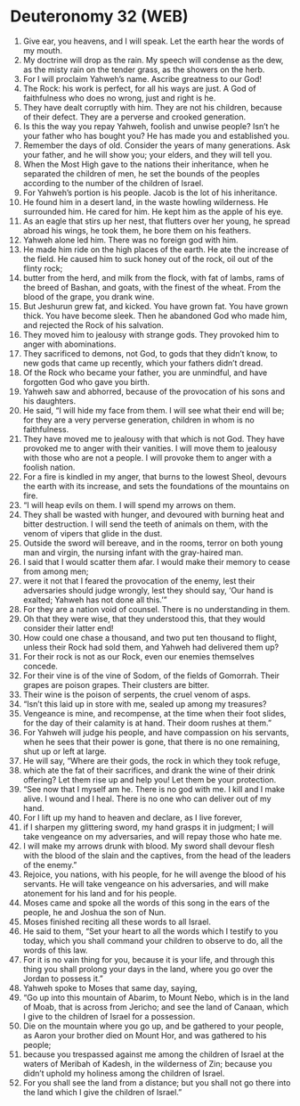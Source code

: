 * Deuteronomy 32 (WEB)
:PROPERTIES:
:ID: WEB/05-DEU32
:END:

1. Give ear, you heavens, and I will speak. Let the earth hear the words of my mouth.
2. My doctrine will drop as the rain. My speech will condense as the dew, as the misty rain on the tender grass, as the showers on the herb.
3. For I will proclaim Yahweh’s name. Ascribe greatness to our God!
4. The Rock: his work is perfect, for all his ways are just. A God of faithfulness who does no wrong, just and right is he.
5. They have dealt corruptly with him. They are not his children, because of their defect. They are a perverse and crooked generation.
6. Is this the way you repay Yahweh, foolish and unwise people? Isn’t he your father who has bought you? He has made you and established you.
7. Remember the days of old. Consider the years of many generations. Ask your father, and he will show you; your elders, and they will tell you.
8. When the Most High gave to the nations their inheritance, when he separated the children of men, he set the bounds of the peoples according to the number of the children of Israel.
9. For Yahweh’s portion is his people. Jacob is the lot of his inheritance.
10. He found him in a desert land, in the waste howling wilderness. He surrounded him. He cared for him. He kept him as the apple of his eye.
11. As an eagle that stirs up her nest, that flutters over her young, he spread abroad his wings, he took them, he bore them on his feathers.
12. Yahweh alone led him. There was no foreign god with him.
13. He made him ride on the high places of the earth. He ate the increase of the field. He caused him to suck honey out of the rock, oil out of the flinty rock;
14. butter from the herd, and milk from the flock, with fat of lambs, rams of the breed of Bashan, and goats, with the finest of the wheat. From the blood of the grape, you drank wine.
15. But Jeshurun grew fat, and kicked. You have grown fat. You have grown thick. You have become sleek. Then he abandoned God who made him, and rejected the Rock of his salvation.
16. They moved him to jealousy with strange gods. They provoked him to anger with abominations.
17. They sacrificed to demons, not God, to gods that they didn’t know, to new gods that came up recently, which your fathers didn’t dread.
18. Of the Rock who became your father, you are unmindful, and have forgotten God who gave you birth.
19. Yahweh saw and abhorred, because of the provocation of his sons and his daughters.
20. He said, “I will hide my face from them. I will see what their end will be; for they are a very perverse generation, children in whom is no faithfulness.
21. They have moved me to jealousy with that which is not God. They have provoked me to anger with their vanities. I will move them to jealousy with those who are not a people. I will provoke them to anger with a foolish nation.
22. For a fire is kindled in my anger, that burns to the lowest Sheol, devours the earth with its increase, and sets the foundations of the mountains on fire.
23. “I will heap evils on them. I will spend my arrows on them.
24. They shall be wasted with hunger, and devoured with burning heat and bitter destruction. I will send the teeth of animals on them, with the venom of vipers that glide in the dust.
25. Outside the sword will bereave, and in the rooms, terror on both young man and virgin, the nursing infant with the gray-haired man.
26. I said that I would scatter them afar. I would make their memory to cease from among men;
27. were it not that I feared the provocation of the enemy, lest their adversaries should judge wrongly, lest they should say, ‘Our hand is exalted; Yahweh has not done all this.’”
28. For they are a nation void of counsel. There is no understanding in them.
29. Oh that they were wise, that they understood this, that they would consider their latter end!
30. How could one chase a thousand, and two put ten thousand to flight, unless their Rock had sold them, and Yahweh had delivered them up?
31. For their rock is not as our Rock, even our enemies themselves concede.
32. For their vine is of the vine of Sodom, of the fields of Gomorrah. Their grapes are poison grapes. Their clusters are bitter.
33. Their wine is the poison of serpents, the cruel venom of asps.
34. “Isn’t this laid up in store with me, sealed up among my treasures?
35. Vengeance is mine, and recompense, at the time when their foot slides, for the day of their calamity is at hand. Their doom rushes at them.”
36. For Yahweh will judge his people, and have compassion on his servants, when he sees that their power is gone, that there is no one remaining, shut up or left at large.
37. He will say, “Where are their gods, the rock in which they took refuge,
38. which ate the fat of their sacrifices, and drank the wine of their drink offering? Let them rise up and help you! Let them be your protection.
39. “See now that I myself am he. There is no god with me. I kill and I make alive. I wound and I heal. There is no one who can deliver out of my hand.
40. For I lift up my hand to heaven and declare, as I live forever,
41. if I sharpen my glittering sword, my hand grasps it in judgment; I will take vengeance on my adversaries, and will repay those who hate me.
42. I will make my arrows drunk with blood. My sword shall devour flesh with the blood of the slain and the captives, from the head of the leaders of the enemy.”
43. Rejoice, you nations, with his people, for he will avenge the blood of his servants. He will take vengeance on his adversaries, and will make atonement for his land and for his people.
44. Moses came and spoke all the words of this song in the ears of the people, he and Joshua the son of Nun.
45. Moses finished reciting all these words to all Israel.
46. He said to them, “Set your heart to all the words which I testify to you today, which you shall command your children to observe to do, all the words of this law.
47. For it is no vain thing for you, because it is your life, and through this thing you shall prolong your days in the land, where you go over the Jordan to possess it.”
48. Yahweh spoke to Moses that same day, saying,
49. “Go up into this mountain of Abarim, to Mount Nebo, which is in the land of Moab, that is across from Jericho; and see the land of Canaan, which I give to the children of Israel for a possession.
50. Die on the mountain where you go up, and be gathered to your people, as Aaron your brother died on Mount Hor, and was gathered to his people;
51. because you trespassed against me among the children of Israel at the waters of Meribah of Kadesh, in the wilderness of Zin; because you didn’t uphold my holiness among the children of Israel.
52. For you shall see the land from a distance; but you shall not go there into the land which I give the children of Israel.”
